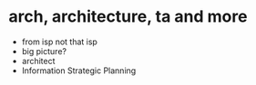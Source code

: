 * arch, architecture, ta and more

- from isp not that isp
- big picture?
- architect
- Information Strategic Planning
